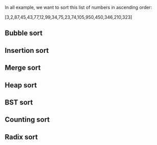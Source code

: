 In all example, we want to sort this list of numbers in ascending order:

[3,2,87,45,43,77,12,99,34,75,23,74,105,950,450,346,210,323]

** Bubble sort
** Insertion sort
** Merge sort
** Heap sort
** BST sort
** Counting sort
** Radix sort
